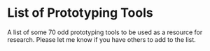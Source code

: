 * List of Prototyping Tools
  A list of some 70 odd prototyping tools to be used as a resource for research. Please let me know if you have others to add to the list.

